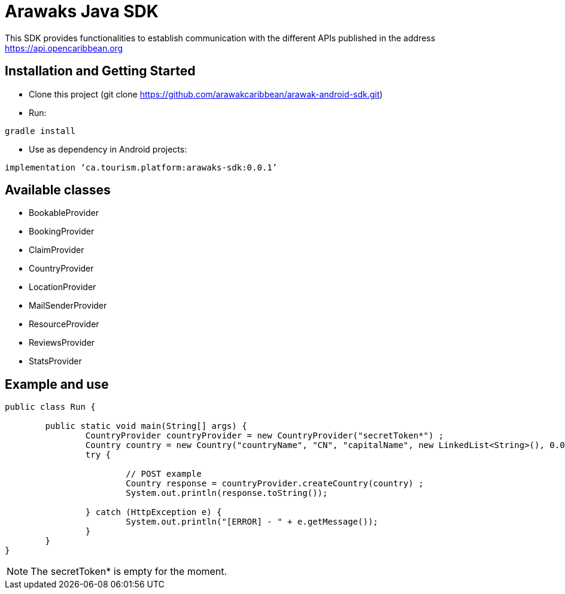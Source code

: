 = Arawaks Java SDK

This SDK provides functionalities to establish communication with the different APIs published in the address https://api.opencaribbean.org

== Installation and Getting Started

* Clone this project (git clone https://github.com/arawakcaribbean/arawak-android-sdk.git)
* Run: 

[source,java,indent=0]
----
	gradle install
----

* Use as dependency in Android projects:

[source,java,indent=0]
----

	implementation ‘ca.tourism.platform:arawaks-sdk:0.0.1’ 

----

== Available classes

* BookableProvider
* BookingProvider
* ClaimProvider
* CountryProvider
* LocationProvider
* MailSenderProvider
* ResourceProvider
* ReviewsProvider
* StatsProvider

== Example and use

[source,java,indent=0]
----

public class Run {

	public static void main(String[] args) {
		CountryProvider countryProvider = new CountryProvider("secretToken*") ;
		Country country = new Country("countryName", "CN", "capitalName", new LinkedList<String>(), 0.0, 0.0) ;
		try {

			// POST example
			Country response = countryProvider.createCountry(country) ;
			System.out.println(response.toString());
			
		} catch (HttpException e) {
			System.out.println("[ERROR] - " + e.getMessage());
		}
	}
}

----

NOTE: The secretToken* is empty for the moment.
